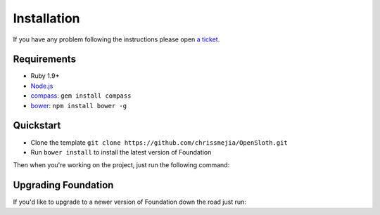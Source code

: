 ##################
Installation
##################

If you have any problem following the instructions please open `a ticket`_.

.. _a ticket: https://github.com/chrissmejia/OpenSloth/issues

============
Requirements
============

* Ruby 1.9+
* `Node.js`_
* `compass`_: ``gem install compass``
* `bower`_: ``npm install bower -g``

.. _Node.js: http://nodejs.org
.. _compass: http://compass-style.org/
.. _bower: http://bower.io

==========
Quickstart
==========

* Clone the template ``git clone https://github.com/chrissmejia/OpenSloth.git``
* Run ``bower install`` to install the latest version of Foundation

Then when you're working on the project, just run the following command:

.. code-block:: bash
   :linenos:

    bundle exec compass watch --poll

====================
Upgrading Foundation
====================

If you'd like to upgrade to a newer version of Foundation down the road just run:

.. code-block:: bash
   :linenos:

    bower update